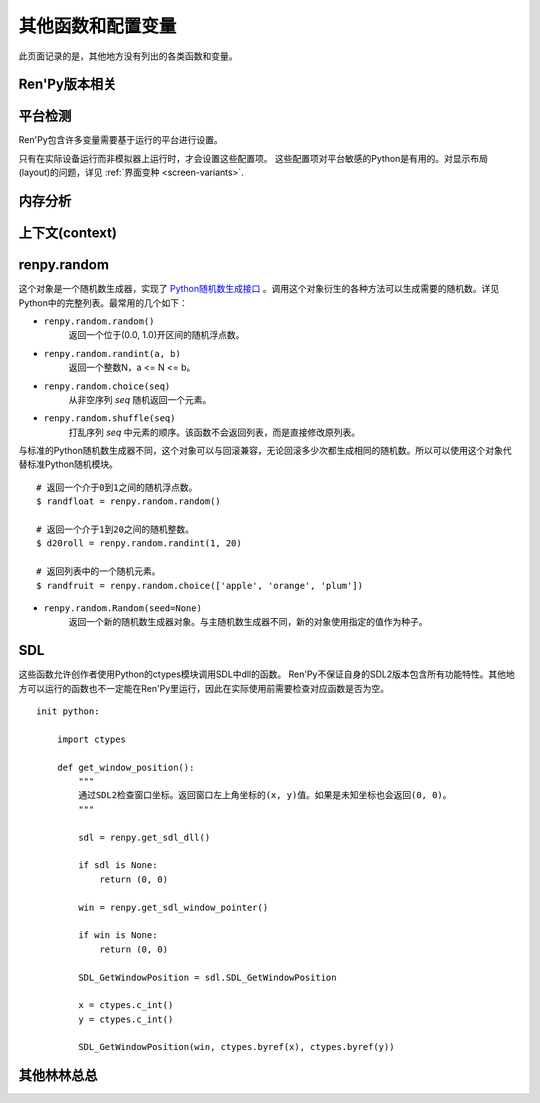 .. _other-functions-and-variables:

=============================
其他函数和配置变量
=============================

此页面记录的是，其他地方没有列出的各类函数和变量。

.. _ren-py-version:

Ren'Py版本相关
--------------

.. function:: renpy.version(tuple=False)

    若 *tuple* 为False，返回一个带有“Ren'Py”的字符串，字符串后半部分是Ren'Py的当前版本信息。

    若 *tuple* 为True，返回一个元组。元组内每个元素分别表示版本信息的一个整数部分。

.. var:: renpy.version_string

    Ren'Py的版本号，类似于字符串“Ren'Py 1.2.3.456”的格式。

.. var:: renpy.version_only

    Ren'Py的版本号，不带Ren'Py前缀，类似于字符串“1.2.3.456”的格式。

.. var:: renpy.version_tuple

    Ren'Py的版本号，类似于元组(1, 2, 3, 456)的格式。

.. var:: renpy.version_name

    一个人类可能的版本名称，类似“Example Version”的格式。

.. var:: renpy.license

    一个表示许可证文本的字符串，这个字符串应该在游戏的“关于”界面中显示。

.. _platform-detection:

平台检测
-------------------

Ren'Py包含许多变量需要基于运行的平台进行设置。

.. var:: renpy.windows

    在Windows平台运行时为True。

.. var:: renpy.macintosh

    在macOS平台运行时为True。

.. var:: renpy.linux

    在Linux或者POSIX类操作系统运行时为True。

.. var:: renpy.android

    在安卓平台运行时为True。

.. var:: renpy.ios

    在iOS平台运行时为True。

.. var:: renpy.emscripten

    在浏览器内运行时为True。

.. var:: renpy.mobile

    在安卓、iOS平台或浏览器运行时为True。

只有在实际设备运行而非模拟器上运行时，才会设置这些配置项。 这些配置项对平台敏感的Python是有用的。对显示布局(layout)的问题，详见 :ref:`界面变种 <screen-variants>`.


内存分析
-----------------

.. function:: renpy.(update=True, skip_constants=False)

    分析Ren'Py和游戏使用的对象(object)、贴图(surface)和纹理(texture)内存。将上次调用该函数时和这次调用该函数的内容使用差异，并(在memory.txt和stdout)记录下。

    计算方式是，按照存储区的名称和Ren'Py实现中所有可达的内存。
    如果某个对象通过多个名称可达，就声明为最短可达路径。

    `skip_constants`
        若为True，调试器将不会扫描巨大的Ren'Py容器，因为那些内存在启动后就不会变化。

    由于通过该函数可以扫描所有Ren'Py使用的内存，所以执行完毕相当耗时。

.. function:: renpy.profile_memory(fraction=1.0, minimum=0, skip_constants=False)

    分析Ren'Py和游戏使用的对象(object)、贴图(surface)和纹理(texture)内存。将使用的内存总数写入memory.txt和stdout。

    计算方式是，按照存储区的名称和Ren'Py实现中所有可达的内存。
    如果某个对象通过多个名称可达，就声明为最短可达路径。

    `fraction`
        显示使用内存总数的比例。1.0会显示所有使用的内存，.9显示最高的90%。

    `minimum`
        如果某个名称的内存使用小于 *minimum* 字长，就不会显示。

    `skip_constants`
        若为True，调试器将不会扫描巨大的Ren'Py容器，因为那些内存在启动后就不会变化。

    由于通过该函数会扫描所有Ren'Py使用的内存，所以执行完毕相当耗时。

.. function:: renpy.profile_rollback()

    分析回滚系统使用的内存。将回滚系统使用的内存写入到memory.txt和stdout。该函数尝试计算各种存储变量用于回滚的内存量，以及回滚系统内部使用的内存量。

.. _context:

上下文(context)
----------------

.. function:: renpy.context()

    返回一个对象，这个对象对当前上下文(context)唯一。进入一个新的上下文时，这个对象会复制一个副本。但对副本的修改不会影响原来的对象。

    这个对象在回滚中会被保存和恢复。

.. function:: renpy.context_nesting_level()

    返回当前上下文的嵌套等级。最外层的上下文的等级是0(例如保存、读取和回滚)，非0等级其他上下文有菜单和回放等。

renpy.random
-------------

这个对象是一个随机数生成器，实现了 `Python随机数生成接口 <http://docs.python.org/release/2.3.4/lib/module-random.html>`_ 。调用这个对象衍生的各种方法可以生成需要的随机数。详见Python中的完整列表。最常用的几个如下：

* ``renpy.random.random()``
    返回一个位于(0.0, 1.0)开区间的随机浮点数。

* ``renpy.random.randint(a, b)``
    返回一个整数N，a <= N <= b。

* ``renpy.random.choice(seq)``
    从非空序列 *seq* 随机返回一个元素。

* ``renpy.random.shuffle(seq)``
    打乱序列 `seq` 中元素的顺序。该函数不会返回列表，而是直接修改原列表。

与标准的Python随机数生成器不同，这个对象可以与回滚兼容，无论回滚多少次都生成相同的随机数。所以可以使用这个对象代替标准Python随机模块。

::

    # 返回一个介于0到1之间的随机浮点数。
    $ randfloat = renpy.random.random()

    # 返回一个介于1到20之间的随机整数。
    $ d20roll = renpy.random.randint(1, 20)

    # 返回列表中的一个随机元素。
    $ randfruit = renpy.random.choice(['apple', 'orange', 'plum'])

* ``renpy.random.Random(seed=None)``
    返回一个新的随机数生成器对象。与主随机数生成器不同，新的对象使用指定的值作为种子。

.. _SDL:

SDL
----

这些函数允许创作者使用Python的ctypes模块调用SDL中dll的函数。
Ren'Py不保证自身的SDL2版本包含所有功能特性。其他地方可以运行的函数也不一定能在Ren'Py里运行，因此在实际使用前需要检查对应函数是否为空。

.. function:: renpy.get_sdl_dll()

    该函数返回一个ctypes.cdll对象，指向Ren'Py正在使用的SDL2实例中的库。

    如果无法获取，则返回None。

.. function:: renpy.get_sdl_window_pointer()

    该函数返回(ctypes.c_void_p类型)主窗口坐标。主窗口没有显示或发生问题时，返回None>

::

    init python:

        import ctypes

        def get_window_position():
            """
            通过SDL2检查窗口坐标。返回窗口左上角坐标的(x, y)值。如果是未知坐标也会返回(0, 0)。
            """

            sdl = renpy.get_sdl_dll()

            if sdl is None:
                return (0, 0)

            win = renpy.get_sdl_window_pointer()

            if win is None:
                return (0, 0)

            SDL_GetWindowPosition = sdl.SDL_GetWindowPosition

            x = ctypes.c_int()
            y = ctypes.c_int()

            SDL_GetWindowPosition(win, ctypes.byref(x), ctypes.byref(y))

.. _miscellaneous:

其他林林总总
-------------

.. function:: renpy.add_layer(layer, above=None, below=None, menu_clear=True)

    向界面添加一个新图层。如果图层已经存在，则不做任何事。

    *below* 和 *above* 必须提供至少一项。

    `layer`
        表示添加的新图层名称的字符串。

    `above`
        如果不是None，表示被新图层覆盖的图层的名称字符串。

    `below`
        如果不是None，表示覆盖在新图层上的图层的名称字符串。

    `menu_clear`
        若为True，进入游戏菜单上下文(context)时会清空这个图层，并在离开××××时恢复。

.. function:: renpy.add_python_directory(path)

    将 *path* 添加在Python模块(module)和包(package)的路径列表中。这个路劲应该是一个游戏目录相对路劲的字符串。必须在import语句之前调用该函数。

.. function:: renpy.add_to_all_stores(name, value)

    在创作者定义的命名空间中，添加名为 `name` 的变量，值为 `value` 。
    如果同名变量已存在，则不做任何操作。
    该函数只能在init代码块中运行。游戏启动后再运行该函数将报错。

.. function:: renpy.call_stack_depth()

    返回当前上下文(context)调用栈(stack)的深度——这个数表示调用栈中还没有返回或弹出，但依然在运行的调用数量。

.. function:: renpy.capture_focus(name=u'default')

    若某个可视组件当前获得焦点，捕获该组件的包围矩形，并将其存储为 `name`。
    若没有可视组件获得焦点，移除名为 `name` 的存储内容。

    保存游戏时，捕获的焦点区域不会同时保存。

    `name`
        该参数应是一个字符串。入参值“tooltip”是特殊的，会自动捕获可视组件提示区域。

.. function:: renpy.choice_for_skipping()

    告诉Ren'Py即将出现一个选项。该函数当前有两种影响：

    - 如果Ren'Py正在跳过(skip)，并且“跳过后面选项”设置为停止跳过，那么跳过就会终止。
    - 触发自动保存。

.. function:: renpy.clear_capture_focus(name=u'default')

    清除名为 `name` 的焦点捕获。

.. function:: renpy.clear_game_runtime()

    重置游戏运行时间计数器。

.. function:: renpy.clear_keymap_cache()

    清空快捷键缓存。该函数允许对 :func:`config.keymap` 的修改立刻生效，而不需要重启Ren'Py。

.. function:: renpy.context_dynamic(*vars)

    该函数可以将一个或多个变量作为入参。函数让变量根据当前上下文(context)动态调整。当调用返回后，变量会重置为原来的值。
    
    一个调用的样例如下：

    ::

        $ renpy.context_dynamic("x", "y", "z")

.. function:: renpy.count_dialogue_blocks()

    返回游戏原生语言的对话段落数量。

.. function:: renpy.count_newly_seen_dialogue_blocks()

    返回本次会话(session)中用户首次看到的对话段落数量。

.. function:: renpy.count_seen_dialogue_blocks()

    返回用户在当前游戏进度中看过的所有对话段落数量。

.. function:: renpy.display_notify(message)

    :func:`renpy.notify` 函数的默认实现方法。

.. function:: renpy.dynamic(*vars, **kwargs)

    可以向该函数传入一个或多个入参。该函数可以通过本地调用生成动态变量作用域。
    调用该函数并返回时，对应的变量值将会被设置为传入的值。


    如果变量以关键词参数传入，会根据变量名匹配并设置对应变量。

    调用样例为：

    ::

        $ renpy.dynamic("x", "y", "z")
        $ renpy.dynamic(players=2, score=0)

.. function:: renpy.flush_cache_file(fn)

    引用文件fn的所有图片缓存都将被冲洗(flush)。
    当硬盘上的图片文件都发生了变更后，可以调用该函数强制Ren'Py使用游戏新版本。

.. function:: renpy.focus_coordinates()

    该函数会尝试找到当前获得焦点可视组件的坐标。如果成功找到，返回一个(x, y, w, h)元组。如果没有找到，返回一个(None, None, None, None)元组。

.. function:: renpy.force_autosave(take_screenshot=False, block=False)

    强制后台自动存档。

    `take_screenshot`
        若为True，进行新的截屏。若为False，使用已存在的截屏。

    `block`
        若为True，将屏蔽所有事件和操作，直到自动存档完成。

.. function:: renpy.free_memory()

    尝试释放一些内存。在运行基于renpy的minigame前很有用。

.. function:: renpy.full_restart(transition=False, label=u'_invoke_main_menu', target=u'_main_menu', save=False)

    让Ren'Py重启，将用户带回到主菜单。

    `transition`
        如果给定了转场，就运行转场；如果这项是None则不运行转场；如果这项是False，就用 :func:`config.end_game_transition` 。

    `save`
        若为True，将先存档在 :var:`_quit_slot`，然后让Ren'Py重启，将用户带回到主菜单。

.. function:: renpy.get_adjustment(bar_value)

    传入一个 :class:`BarValue` 对象 `bar_value` ，返回 :func:`ui.adjustment()` 。adjustment对象定义了下列属性(attribute)：

    .. attribute:: value

        条(bar)的当前值。

    .. attribute:: range

        条(bar)的当前值域。

.. function:: renpy.get_autoreload()

    获得自动加载标识(flag)。

.. function:: renpy.get_game_runtime()

    返回游戏运行时间计数器。

    游戏运行时间计数器返回用户从顶层上下文(context)等待用户输入经过的秒数。(在主菜单和游戏菜单消耗的时间不计入。)

.. function:: renpy.get_image_load_log(age=None)

    图像加载激活日志生成器。对最后100项图像加载来说，该函数返回：

    - 图像加载的时间(1970-01-01 00:00:00 UTC开始计算的秒数)。
    - 加载图像文件名。
    - 如果图像预加载返回True，如果延迟加载返回False。

    输出结果按从新到旧排序。

    `age`
        如果不是None，只统计经过 *age* 秒之后加载的图像。

    在config.developer = True的情况下，才保存图像加载日志。

.. function:: renpy.get_mouse_name(interaction=False)

    返回显示鼠标名称。

    `interaction`
        若为True，根据互动类型获取鼠标名称。(极少使用)

.. function:: renpy.get_mouse_pos()

    返回一个(x, y)元组，表示鼠标指针或当前触摸位置的坐标。如果设备不支持鼠标并且当前没有被触摸，x和y值无意义。

.. function:: renpy.get_physical_size()

    返回物理窗口的尺寸。

.. function:: renpy.get_refresh_rate(precision=5)

    返回当前屏幕的刷新率，这是一个fps浮点数。

    `precision`
        Ren'Py能获得的裸数据，fps向下取整。就是说，如果显示器运行在59.95fps，那么函数返回的就是59fps。
        precision参数进一步降低了实际显示的帧数，只能能pricision的整倍数。

        由于所有显示器帧率都是5的整倍数(25、30、60、75和120)，该函数可能会提高准确性。将precision设置为1表示禁用这个功能。

.. function:: renpy.get_renderer_info()

    返回一个字典，表示Ren'Py当前使用的渲染器信息。自定中包含下列键(key)：

    ``"renderer"``
        ``"gl"`` 或 ``"sw"`` ，分别对应OpenGL和软件渲染。

    ``"resizable"``
        仅当窗口可重新调整尺寸的情况下为True。

    ``"additive"``
        仅当那个渲染器支持额外混合(blend)的情况下为True。

    ``"model"``
        如果支持基于模型渲染器，则为True。

    另外，键值也可能存在特定渲染器。这个字典应该被认为是不能修改的。可视组件启动后(也就是初始化段落已经结束)，该函数应该只被调用一次。

.. function:: renpy.get_say_attributes()

    获得与当前say语句相关的属性(attribute)，如果没有相关属性(attribute)则返回None。

    只有执行或预加载一条say语句时，该函数才可用。

.. function:: renpy.get_skipping()

    如果Ren'Py跳过中则返回True，如果Ren'Py快速跳过中则返回“fast”，如果Ren'Py不在跳过状态则返回False。

.. function:: renpy.get_transition(layer=None)

    获取 *lay* 的转场(transition)，如果 *layer* 为None则获取整个场景(scene)的转场。该函数返回了在下次交互行为中，队列上层的转场(transition)。如果不存在符合条件的转场则返回None。

.. function:: renpy.iconify()

    游戏窗口最小化。

.. function:: renpy.invoke_in_thread(fn, *args, **kwargs)

    在背景线程调用函数 *fn* ，传入该函数收到的所有入参。线程返回后重新启动交互行为。

    该函数创建一个守护线程(daemon thread)，当Ren'Py关闭后这个线程也会自动停止。

    该线程使用Ren'Py的API能做的事情非常受限。可以调用 :func:`renpy.queue_event` 修改存储区的变量。
    最好在主线程中使用其他Ren'Py的API。

    该函数的主要用途是：通过web API创建第二线程，调用该函数修改存储区变量，通过互动行为在界面上展示变量的变化。

    然而该函数还无法在Web平台运行。

.. function:: renpy.is_init_phase()

    当Ren'Py正在执行init代码时返回True，其他情况返回False.

.. function:: renpy.is_mouse_visible()

    如果鼠标光刻可见则返回True，否则返回False。

.. function:: renpy.is_seen(ever=True)

    如果用户已经看过当前的行，则返回True。

    如果 *ever* 为True，我们检查用户是否看过该行。如果 *ever* 为False，我们检查该行是否在当前游戏过程中被看过。

.. function:: renpy.is_skipping()

    如果Ren'Py当前正处于跳过(skipping)状态则返回True，否则返回False。

.. function:: renpy.is_start_interact()

    如果在当前交互行为中调用了restart_interaction，就返回True。该函数可以用于确定是否某个交互行为已经开始，或者已重新开始。

.. function:: renpy.language_tailor(chars, cls)

    该函数可用于替换unicode字符的换行类。例如，字符串的换行类可以将其设置为某个象形文字的编码，这个字符的前后就会换行。

    `chars`
        一个字符串，包含定制的每一个字符。

    `cls`
        A string giving a character class. This should be one of the classes defined in Table
        1 of `UAX #14: Unicode Line Breaking Algorithm <http://www.unicode.org/reports/tr14/tr14-30.html>`_.
        一个字符串，指定字符串类。其须是下表定义中的其中一个类：`UAX #14: Unicode Line Breaking Algorithm <http://www.unicode.org/reports/tr14/tr14-30.html>`_。

.. function:: renpy.load_module(name)

    该函数加载名为 *name* 的Ren'Py模块(module)。Ren'Py模块包含的Ren'Py脚本会加载进通用(存储)命名空间。Ren'Py脚本包含在名为name.rpym或name.rpymc的文件中。如果某个.rpym文件存在，并且比对应的.rpymc文件更新，就加载.rpym文件并创建新的.rpymc文件。

    模块中所有的初始化语句块(block)(以及其他初始化代码)都在函数返回前运行。模块名未找到或有歧义的情况下会报错。

    应该仅在初始化语句块(init block)中加载模块。

.. function:: renpy.load_string(s, filename='<string>')

    将 *s* 作为Ren'Py脚本加载。

    返回 *s* 中第一个语句的名称。

    *filename* 是加载 *s* 后生成的所有语句对应的文件名称。
    (译者注：该函数内部调用renpy.game.script.load_string，要求必须有一个文件名入参。)

.. function:: renpy.maximum_framerate(t)

    强制Ren'Py在 *t* 秒内以最大帧率重绘界面。如果 *t* 是None，则不要求使用最大帧率。

.. function:: renpy.munge(name, filename=None)

    munge式命名 *name* ，开头必须是双下划线“__”。

    `filename`
        需要使用munge处理的文件名。若为None，就使用调用此次munge的文件名。

.. function:: renpy.not_infinite_loop(delay)

    将无限循环探测计时器重置为 *delay* 秒。

.. function:: renpy.notify(message)

    让Ren'Py使用notify界面显示 *message* 。默认情况下，显示的 *message* 消息会以dissolve方式出现，显示2秒，最后以dissolve方式消失。

    对一些不会产生回调函数的行为(action)，比如截屏和快速保存，该函数很有效。

    一次只能显示一条通知。显示第二条通知时，会直接替换第一条通知。
    
    该函数只是调用 :var:`config.notify` 。可以通过配置项重新实现并替换原函数。

.. function:: renpy.pop_call()

    从调用栈(stack)弹出当前调用，并不再返回那个位置。

    如果调用方决定不需要返回到那个脚本标签(label)的情况下，可以使用该函数。

.. function:: renpy.prediction()

    若Ren'Py处于预加载阶段则返回True。

.. function:: renpy.queue_event(name, up=False, **kwargs)

    使用给定的 *name* 将某个事件放入消息队列。 *name* 应该是在 :func:`config.keymap` 中列出的事件名称之一，或者是这些事件组成的列表。

    `up`
        当事件开始阶段(例如，键盘按键被按下)时，这项应该是False。当事件结束(比如按键被松开)是，这项才会变成True。

    当调用该函数时，事件会被同时放入消息队列。该函数不能替换事件——替换会修改事件的顺序。(替换事件可以使用 :func:`config.keymap` 。)

    该函数是线程安全的(threadsafe)。

.. function:: renpy.quit(relaunch=False, status=0)

    该函数让Ren'Py完全退出。

    `relaunch`
        若为True，Ren'Py会在退出前运行自身的一个副本。

    `status`
        Ren'Py返回给操作系统的状态代码。大体来说，0表示成功，负数表示失败。

.. function:: renpy.quit_event()

    触发一个退出(quit)事件，比如用户点击了窗口的退出按钮。

.. function:: renpy.reload_script()

    让Ren'Py保存游戏，重新加载脚本，并加载存档。

.. function:: renpy.reset_physical_size()

    尝试将物理窗口尺寸设置为renpy.config配置的指定值。(就是配置的screen_width和screen_height。)这在全屏模式下超出屏幕的情况有副作用。

.. function:: renpy.restart_interaction()

    重新启动当前交互行为。包括以下内容，将显示的图像添加到场景(scene)，重新规划界面(screen)，并启动所有队列中的转场(transition)。

    仅在某个交互行为中，该函数才会执行所有工作。交互行为之外，该函数不产生任何效果。

.. function:: renpy.screenshot(filename)

    将截屏保存为 *filename* 。

    如果截屏保存成功就返回True。如果由于某些原因保存失败就返回False。

.. function:: renpy.screenshot_to_bytes(size)

    以二进制对象形式返回一个截屏，可以作为参数传入 :func:`im.Data` 。该二进制对象将是一张png格式图片，例如：

    ::

        $ data = renpy.screenshot_to_bytes((640, 360))
        show expression im.Data(data, "screenshot.png"):
            align (0, 0)

    将显示一个截屏图像。这个二进制对象可以存储到存档文件和持久化数据中。不过这个对象可能很大，注意不要存储太多类似的对象。

    `size`
        截屏后重新缩放的目标尺寸。若为None，截屏将按用户窗口的尺寸进行调整，不包含窗口的标题栏。

    该函数运行可能比较慢，通常用在类似存档的截屏需求中，而不应该用在需要实时生效的功能中。

.. function:: renpy.scry()

    返回当前语句的scry对象。

    scry对象告知Ren'Py当前语句哪些部分未来必定会是True。目前的版本中，scry对象有下列字段：

    ``nvl_clear``
        如果在下一个交互行为之前会执行一个 ``nvl clear`` 语句则为True。

    ``say``
        如果在下一个交互行为之前会执行一个 ``say`` 语句则为True。

    ``menu_with_caption``
        如果在下一个交互行为之前会执行一个含标题的 ``menu`` 语句则为True。

    ``who``
        如果在下一个交互行为之前会执行一个 ``say`` 语句或含标题的 ``menu`` 语句，则角色对象将使用该字段。

.. function:: renpy.set_autoreload(autoreload)

    设置自动重新加载标识(flag)。这个标识决定在文件发生变化后游戏是否会自动重新加载。自动重新加载不是完全启用，直到游戏使用 :func:`renpy.utter_restart()` 重新加载之后。

.. function:: renpy.set_mouse_pos(x, y, duration=0)

    让鼠标指针跳到入参x和y指定的位置。如果设备没有鼠标指针，则没有效果。

    `duration`
        执行鼠标指针移动的时间，单位为秒。这段时间内，鼠标可能不响应用户操作。

.. function:: renpy.set_physical_size(size)

    尝试将物理窗口的尺寸设置为 *size* 。这对全屏模式下的有显示超出屏幕的副作用。

.. function:: renpy.shown_window()

    调用该函数确认窗口已经显示。使用“window show”语句的交互行为，会显示一个空窗口，无论该函数是否被调用。

.. function:: renpy.split_properties(properties, *prefixes)

    将 *properties* 切割为多个字典，每一个都带上前缀 *prefix* 。
    该函数轮流使用每一个 *prefix* 检查 *properties* 中每一个键(key)。
    如果匹配到某个前缀，将就键(key)的前缀部分去掉作为最终字典的键(key)。

    如果没有匹配到前缀，会抛出异常。(空字符串，""，可以用作最后一个前缀，创建一个全匹配字典。)

    例如，下面的语句将“text”开头的properties分割：

    ::

        text_properties, button_properties = renpy.split_properties("text_", "")

.. function:: renpy.substitute(s, scope=None, translate=True)

    对字符串 *s* 应用多语言支持(translation)和新样式格式。

    `scope`
        若不是None，格式中使用的scope，添加到默认存储区。

    `translate`
        决定是否启用何种语言支持。

    返回多语言支持和格式的字符串。

.. function:: renpy.transition(trans, layer=None, always=False)

    设置下次交互行为使用的转场(transition)。

    `layer`
        转场应用于这个参数表示的图层(layer)。若为None，转场应用于整个场景(scene)。

    `always`
        若为False，函数遵循定义的转场环境设定设置。若为True，使用运行转场。

.. function:: renpy.vibrate(duration)

    让设备震动 *duration* 秒。现在只支持安卓。

.. function:: layout.yesno_screen(message, yes=None, no=None)

    该函数产生一个yes/no提示界面，并显示给定的提示信息。当用于选择了yes或者no之后，就隐藏界面。

    `message`
        显示的提示消息。

    `yes`
        用户选择yes后运行的行为(action)。

    `no`
        用户选择no后运行的行为(action)。